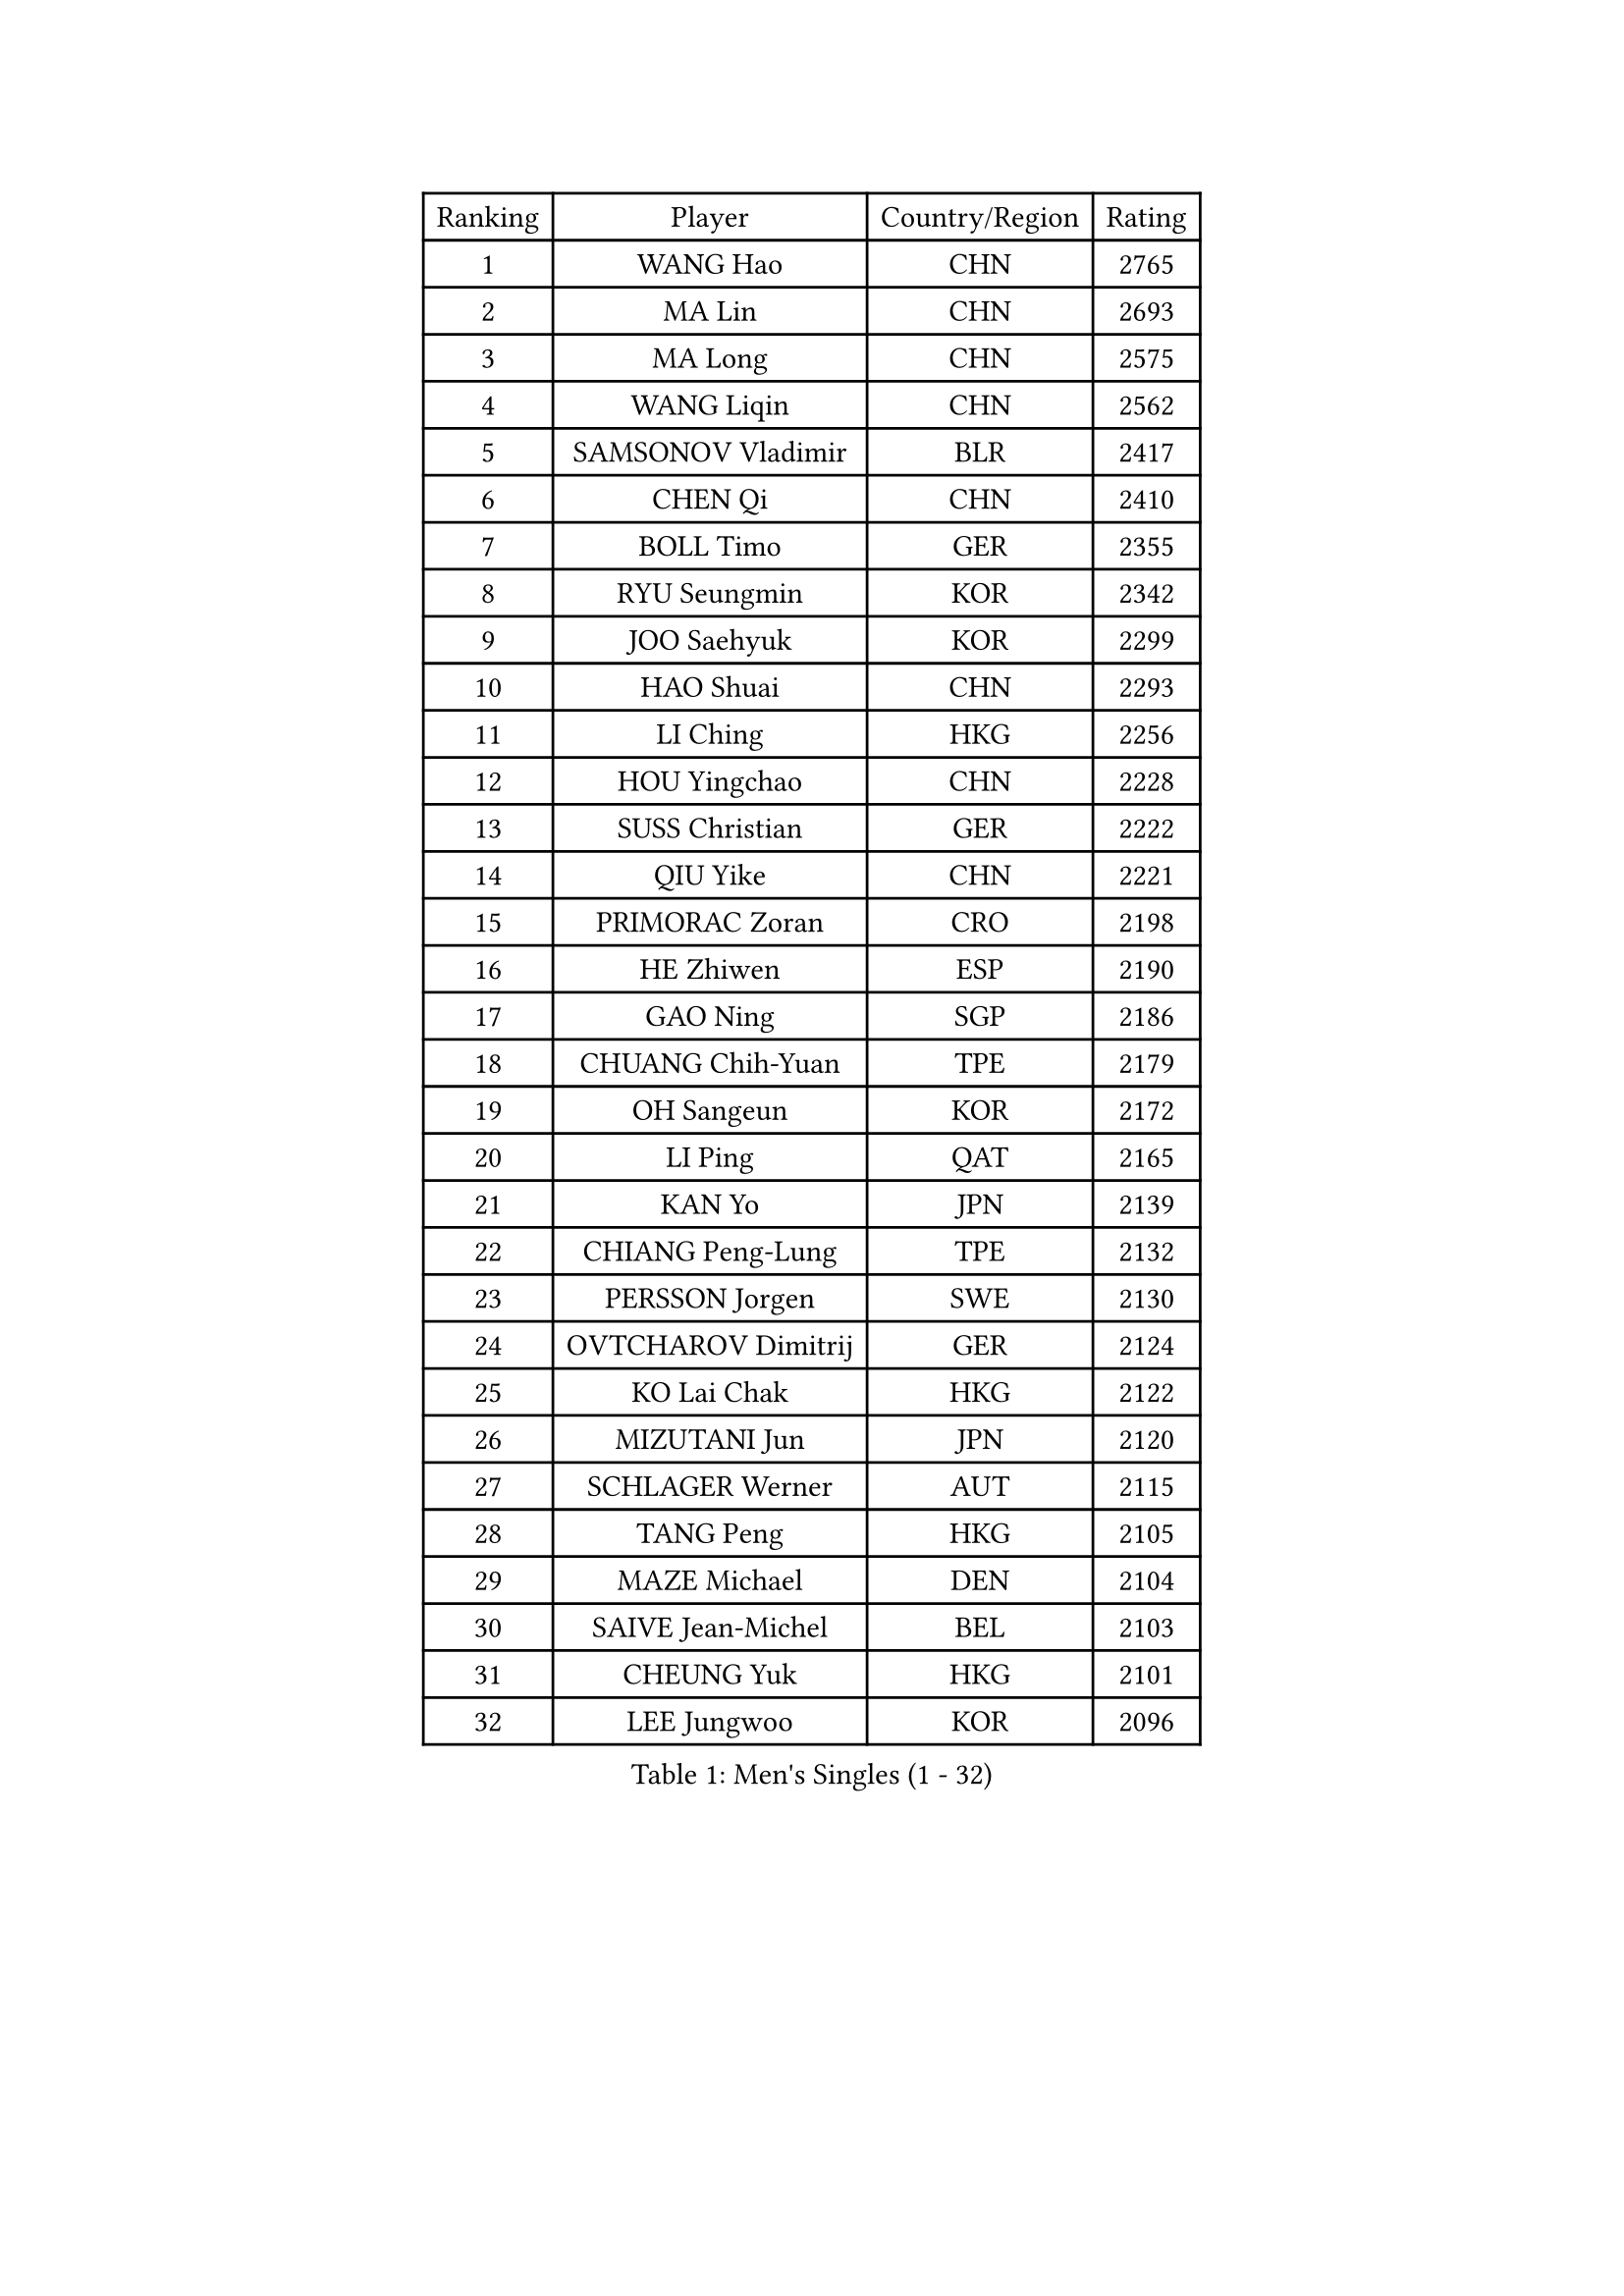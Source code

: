 
#set text(font: ("Courier New", "NSimSun"))
#figure(
  caption: "Men's Singles (1 - 32)",
    table(
      columns: 4,
      [Ranking], [Player], [Country/Region], [Rating],
      [1], [WANG Hao], [CHN], [2765],
      [2], [MA Lin], [CHN], [2693],
      [3], [MA Long], [CHN], [2575],
      [4], [WANG Liqin], [CHN], [2562],
      [5], [SAMSONOV Vladimir], [BLR], [2417],
      [6], [CHEN Qi], [CHN], [2410],
      [7], [BOLL Timo], [GER], [2355],
      [8], [RYU Seungmin], [KOR], [2342],
      [9], [JOO Saehyuk], [KOR], [2299],
      [10], [HAO Shuai], [CHN], [2293],
      [11], [LI Ching], [HKG], [2256],
      [12], [HOU Yingchao], [CHN], [2228],
      [13], [SUSS Christian], [GER], [2222],
      [14], [QIU Yike], [CHN], [2221],
      [15], [PRIMORAC Zoran], [CRO], [2198],
      [16], [HE Zhiwen], [ESP], [2190],
      [17], [GAO Ning], [SGP], [2186],
      [18], [CHUANG Chih-Yuan], [TPE], [2179],
      [19], [OH Sangeun], [KOR], [2172],
      [20], [LI Ping], [QAT], [2165],
      [21], [KAN Yo], [JPN], [2139],
      [22], [CHIANG Peng-Lung], [TPE], [2132],
      [23], [PERSSON Jorgen], [SWE], [2130],
      [24], [OVTCHAROV Dimitrij], [GER], [2124],
      [25], [KO Lai Chak], [HKG], [2122],
      [26], [MIZUTANI Jun], [JPN], [2120],
      [27], [SCHLAGER Werner], [AUT], [2115],
      [28], [TANG Peng], [HKG], [2105],
      [29], [MAZE Michael], [DEN], [2104],
      [30], [SAIVE Jean-Michel], [BEL], [2103],
      [31], [CHEUNG Yuk], [HKG], [2101],
      [32], [LEE Jungwoo], [KOR], [2096],
    )
  )#pagebreak()

#set text(font: ("Courier New", "NSimSun"))
#figure(
  caption: "Men's Singles (33 - 64)",
    table(
      columns: 4,
      [Ranking], [Player], [Country/Region], [Rating],
      [33], [XU Hui], [CHN], [2093],
      [34], [SMIRNOV Alexey], [RUS], [2093],
      [35], [ELOI Damien], [FRA], [2088],
      [36], [TUGWELL Finn], [DEN], [2088],
      [37], [JIANG Tianyi], [HKG], [2085],
      [38], [CRISAN Adrian], [ROU], [2081],
      [39], [STEGER Bastian], [GER], [2075],
      [40], [KIM Junghoon], [KOR], [2075],
      [41], [CHEN Weixing], [AUT], [2073],
      [42], [TOKIC Bojan], [SLO], [2070],
      [43], [GARDOS Robert], [AUT], [2066],
      [44], [KREANGA Kalinikos], [GRE], [2066],
      [45], [KISHIKAWA Seiya], [JPN], [2050],
      [46], [TAN Ruiwu], [CRO], [2049],
      [47], [YANG Zi], [SGP], [2048],
      [48], [KORBEL Petr], [CZE], [2047],
      [49], [YOSHIDA Kaii], [JPN], [2046],
      [50], [CHIANG Hung-Chieh], [TPE], [2039],
      [51], [TAKAKIWA Taku], [JPN], [2034],
      [52], [MAZUNOV Dmitry], [RUS], [2025],
      [53], [PERSSON Jon], [SWE], [2024],
      [54], [FENG Zhe], [BUL], [2023],
      [55], [JAKAB Janos], [HUN], [2023],
      [56], [BOBOCICA Mihai], [ITA], [2016],
      [57], [MA Liang], [SGP], [2015],
      [58], [SAIVE Philippe], [BEL], [2011],
      [59], [BLASZCZYK Lucjan], [POL], [2009],
      [60], [LIN Ju], [DOM], [2009],
      [61], [HAKANSSON Fredrik], [SWE], [2007],
      [62], [LEUNG Chu Yan], [HKG], [2005],
      [63], [MONTEIRO Thiago], [BRA], [1997],
      [64], [CHO Eonrae], [KOR], [1994],
    )
  )#pagebreak()

#set text(font: ("Courier New", "NSimSun"))
#figure(
  caption: "Men's Singles (65 - 96)",
    table(
      columns: 4,
      [Ranking], [Player], [Country/Region], [Rating],
      [65], [MONTEIRO Joao], [POR], [1993],
      [66], [WU Chih-Chi], [TPE], [1986],
      [67], [WANG Zengyi], [POL], [1986],
      [68], [LIM Jaehyun], [KOR], [1985],
      [69], [KEEN Trinko], [NED], [1984],
      [70], [GORAK Daniel], [POL], [1983],
      [71], [LEGOUT Christophe], [FRA], [1982],
      [72], [ACHANTA Sharath Kamal], [IND], [1980],
      [73], [MACHADO Carlos], [ESP], [1980],
      [74], [YOON Jaeyoung], [KOR], [1977],
      [75], [KEINATH Thomas], [SVK], [1974],
      [76], [LUNDQVIST Jens], [SWE], [1970],
      [77], [LEE Jinkwon], [KOR], [1968],
      [78], [GACINA Andrej], [CRO], [1967],
      [79], [FILIMON Andrei], [ROU], [1962],
      [80], [GERELL Par], [SWE], [1961],
      [81], [RUBTSOV Igor], [RUS], [1958],
      [82], [ROSSKOPF Jorg], [GER], [1956],
      [83], [CARNEROS Alfredo], [ESP], [1955],
      [84], [LEI Zhenhua], [CHN], [1955],
      [85], [FREITAS Marcos], [POR], [1954],
      [86], [SKACHKOV Kirill], [RUS], [1952],
      [87], [LEBESSON Emmanuel], [FRA], [1951],
      [88], [TOSIC Roko], [CRO], [1950],
      [89], [MATSUDAIRA Kenta], [JPN], [1946],
      [90], [KARAKASEVIC Aleksandar], [SRB], [1945],
      [91], [SALIFOU Abdel-Kader], [BEN], [1942],
      [92], [CHANG Yen-Shu], [TPE], [1938],
      [93], [LEE Jungsam], [KOR], [1938],
      [94], [CHILA Patrick], [FRA], [1937],
      [95], [KIM Hyok Bong], [PRK], [1937],
      [96], [GIONIS Panagiotis], [GRE], [1934],
    )
  )#pagebreak()

#set text(font: ("Courier New", "NSimSun"))
#figure(
  caption: "Men's Singles (97 - 128)",
    table(
      columns: 4,
      [Ranking], [Player], [Country/Region], [Rating],
      [97], [KUZMIN Fedor], [RUS], [1933],
      [98], [SVENSSON Robert], [SWE], [1929],
      [99], [AXELQVIST Johan], [SWE], [1928],
      [100], [CHTCHETININE Evgueni], [BLR], [1927],
      [101], [VYBORNY Richard], [CZE], [1926],
      [102], [WANG Jianfeng], [NOR], [1924],
      [103], [BAUM Patrick], [GER], [1924],
      [104], [PISTEJ Lubomir], [SVK], [1923],
      [105], [FEJER-KONNERTH Zoltan], [GER], [1920],
      [106], [MATSUSHITA Koji], [JPN], [1918],
      [107], [PLACHY Josef], [CZE], [1917],
      [108], [HENZELL William], [AUS], [1916],
      [109], [TSUBOI Gustavo], [BRA], [1911],
      [110], [OYA Hidetoshi], [JPN], [1905],
      [111], [FAZEKAS Peter], [HUN], [1904],
      [112], [KOSOWSKI Jakub], [POL], [1902],
      [113], [GRUJIC Slobodan], [SRB], [1902],
      [114], [JOVER Sebastien], [FRA], [1900],
      [115], [LIU Song], [ARG], [1900],
      [116], [HAN Jimin], [KOR], [1900],
      [117], [CHMIEL Pawel], [POL], [1899],
      [118], [APOLONIA Tiago], [POR], [1897],
      [119], [DRINKHALL Paul], [ENG], [1895],
      [120], [ZHANG Wilson], [CAN], [1895],
      [121], [DIDUKH Oleksandr], [UKR], [1887],
      [122], [ANDRIANOV Sergei], [RUS], [1884],
      [123], [KLASEK Marek], [CZE], [1882],
      [124], [REDJEP Ronald], [CRO], [1882],
      [125], [PAPIC Juan], [CHI], [1881],
      [126], [TORIOLA Segun], [NGR], [1879],
      [127], [RI Chol Guk], [PRK], [1878],
      [128], [PAZSY Ferenc], [HUN], [1878],
    )
  )